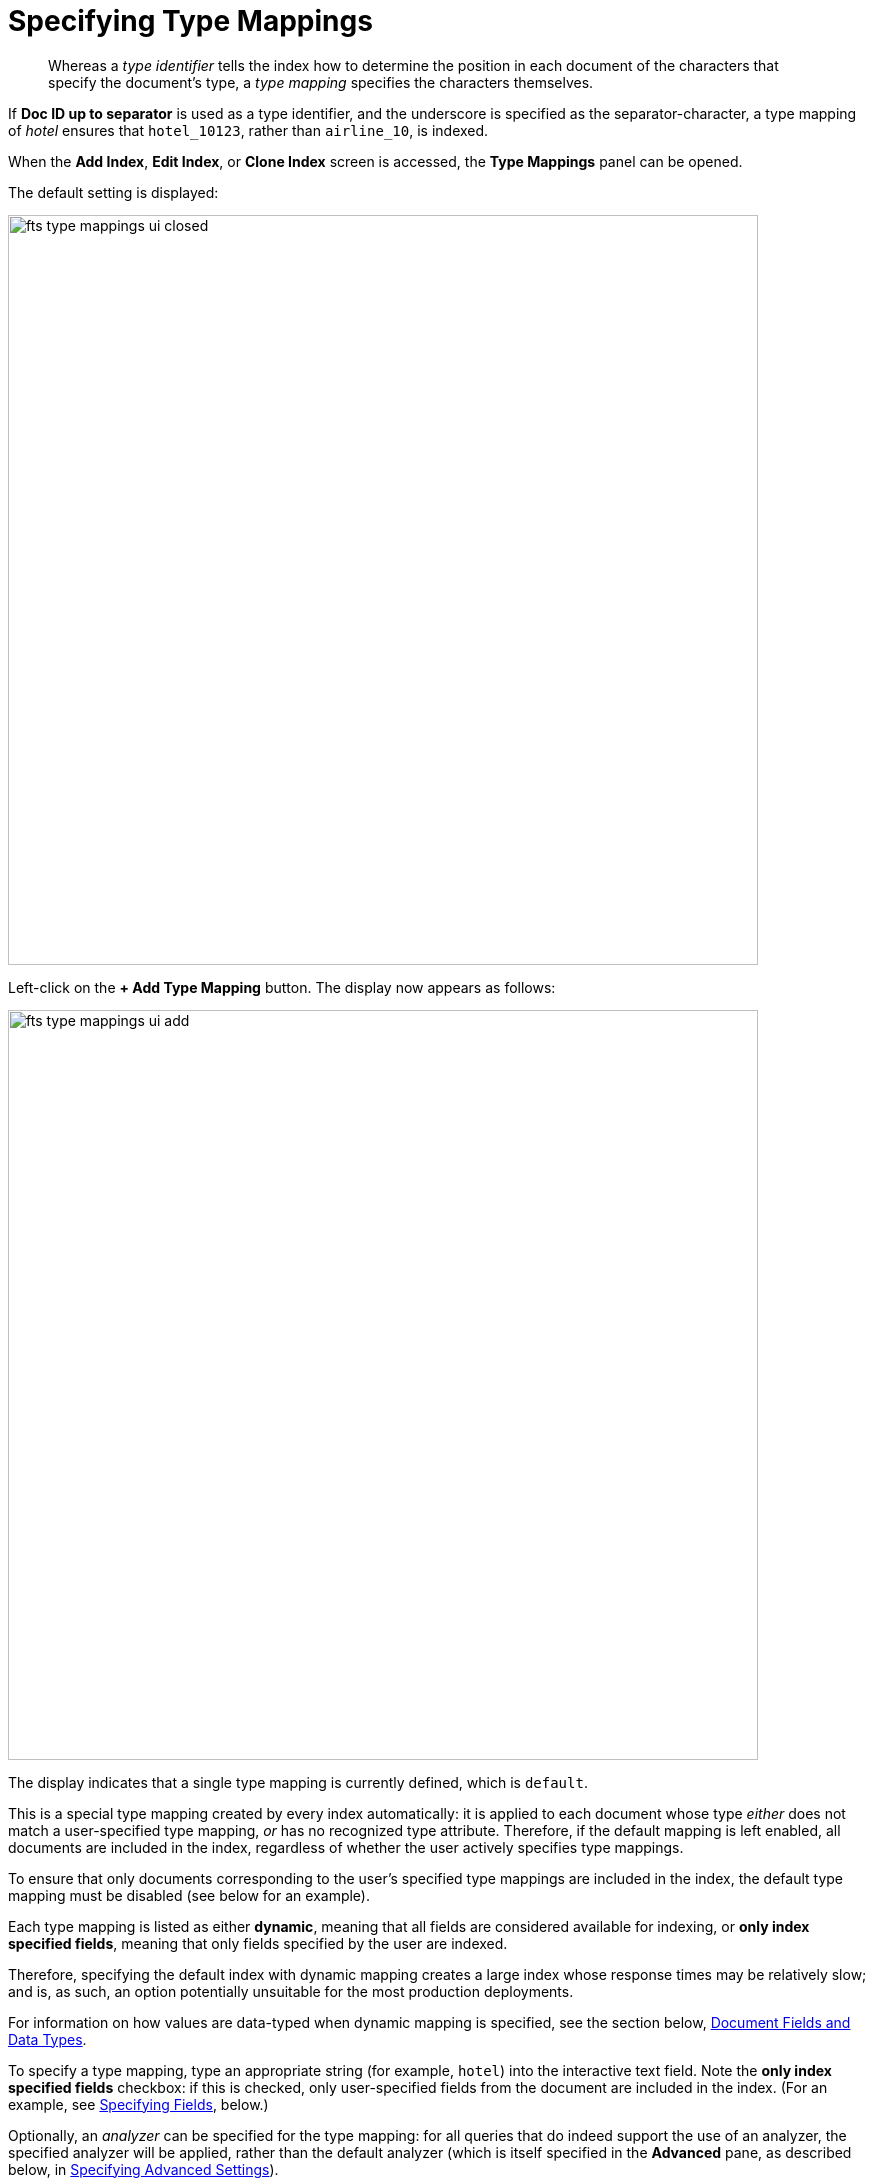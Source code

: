 [#specifying-type-mappings]
= Specifying Type Mappings

[abstract]
Whereas a _type identifier_ tells the index how to determine the position in each document of the characters that specify the document's type, a _type mapping_ specifies the characters themselves.

If *Doc ID up to separator* is used as a type identifier, and the underscore is specified as the separator-character, a type mapping of _hotel_ ensures that `hotel_10123`, rather than `airline_10`, is indexed.

When the [.ui]*Add Index*, [.ui]*Edit Index*, or [.ui]*Clone Index* screen is accessed, the [.ui]*Type Mappings* panel can be opened.

The default setting is displayed:

[#fts_type_mappings_ui_closed]
image::fts-type-mappings-ui-closed.png[,750,align=left]

Left-click on the *+ Add Type Mapping* button.
The display now appears as follows:

[#fts_type_mappings_ui_add]
image::fts-type-mappings-ui-add.png[,750,align=left]

The display indicates that a single type mapping is currently defined, which is `default`.

This is a special type mapping created by every index automatically: it is applied to each document whose type _either_ does not match a user-specified type mapping, _or_ has no recognized type attribute.
Therefore, if the default mapping is left enabled, all documents are included in the index, regardless of whether the user actively specifies type mappings.

To ensure that only documents corresponding to the user's specified type mappings are included in the index, the default type mapping must be disabled (see below for an example).

Each type mapping is listed as either *dynamic*, meaning that all fields are considered available for indexing, or *only index specified fields*, meaning that only fields specified by the user are indexed.

Therefore, specifying the default index with dynamic mapping creates a large index whose response times may be relatively slow; and is, as such, an option potentially unsuitable for the most production deployments.

For information on how values are data-typed when dynamic mapping is specified, see the section below, xref:#document-fields-and-data-types[Document Fields and Data Types].

To specify a type mapping, type an appropriate string (for example, `hotel`) into the interactive text field.
Note the [.ui]*only index specified fields* checkbox: if this is checked, only user-specified fields from the document are included in the index.
(For an example, see xref:fts-type-mapping-specifying-fields.adoc[Specifying Fields], below.)

Optionally, an _analyzer_ can be specified for the type mapping: for all queries that do indeed support the use of an analyzer, the specified analyzer will be applied, rather than the default analyzer (which is itself specified in the *Advanced* pane, as described below, in xref:fts-creating-index-specifying-advanced-settings.adoc[Specifying Advanced Settings]).

A list of available analyzers can be accessed and selected from, by means of the pull-down menu to the right of the interactive text-field:

[#fts_type_mappings_ui_analyzers_menu]
image::fts-type-mappings-ui-analyzers-menu.png[,600,align=left]

The default value, `inherit`, means that the type mapping inherits the default analyzer.
Note that custom analyzers can be created and stored for the index that is being defined using the [.ui]*Analyzers* panel, described below in xref:fts-analyzers.adoc#Creating-Analyzers[Creating Analyzers].
On creation, all custom analyzers are available for association with a type mapping, and so appear in the pull-down menu shown above.

Additional information on analyzers can also be found on the page xref:fts-analyzers.adoc#Understanding-Analyzers[Understanding Analyzers].

The [.ui]*Type Mappings* panel now appears as follows:

[#fts_type_mappings_ui_addition_both_checked]
image::fts-type-mappings-ui-addition-both-checked.png[,750,align=left]

Note that the checkbox to the left of each of the two specified type mappings, `hotel` and `default`, is checked.

Because `default` is checked, _all_ documents in the bucket (not merely those that correspond to the `hotel` type mapping) will be included in the index.
To ensure that only `hotel` documents are included, _uncheck_ the checkbox for `default`.
The panel now appears as follows:

[#fts_type_mappings_ui_addition_default_unchecked]
image::fts-type-mappings-ui-addition-default-unchecked.png[,750,align=left]

Note also that should you wish to ensure that all documents in the bucket are included in the index _except_ those that correspond to the `hotel` type mapping, _uncheck_ the checkbox for `hotel`, and _check_ the `default` checkbox:

[#fts_type_mappings_ui_addition_default_checked]
image::fts-type-mappings-ui-addition-default-checked.png[,750,align=left]

== Specifying Type Mapping for Collection

Type Mapping will allow you to search for documents from the selected scope, selected collections from the scope, and for a specific document type from the selected scope and collections.

For using non-default scope/collections, please refer: xref:fts-creating-index-from-UI.adoc#using-non-default-scope-collections[Using Non-Default Scope/Collections].

** Left click on the *+ Add Type Mapping* button. The display now appears as follows:

image::fts-type-mapping-for-collection.png[,750,align=left]

In the Type Mappings, you can add mapping of a *single collection* or *multiple collections*. To specify the collection, click the Collection drop-down list and select the required collection.

The *Collection* field displays the selected collection along with the selected scope. For example, inventory.airport or inventory.hotel.

** Click ok to add the collection to the index. Continue the same process to add other collections to the index.

NOTE: In Type Mappings, you can add multiple collections to the index. However, you can either select only one collection to create a single collection index or select multiple collections to create an index with multiple collections. 

The Type Mappings panel appears as follows:

== Type Mapping with Single Collection

With a single collection index, you can search documents only from a single collection specified in the Type Mappings.

image::fts-type-mappings-single-collection.png[,750,align=left]

== Type Mapping with Multiple Collections

With multiple collections index, you can search documents across multiple collections (within a single scope) specified in the Type Mappings.

image::fts-type-mappings-multiple-collections.png[,750,align=left]

== Type Mapping with Specific Document Type

With a specific document type, you can search documents of a specific type from a single collection or multiple collections. Every document in Couchbase includes the type field that represents the type of the document. For example, the type “airport” represents the documents related to airport information.

image:fts-type-mapping-with-specific-document-type.png[,750,align=left]

If you want to search for a specific document type from a single collection or multiple collections, you can manually specify the document type after the collection in the Collection field. For example, inventory.airline.airport or inventory.route.airport.

Now, when you search for the airport document type, the index will display all documents from a single collection or multiple collections where the type field is the airport.

image:fts-display-type-field.png[,750,align=left]

You can click the document link and verify the document type.

[#document-type-with-single-collections]
== Document Type with single collection

Every document in Couchbase includes the type field that represents the type of the document. For example, type “airport” represents the documents related to airport information.

If you want to search for a specific document type from a single collection, you can manually specify the document type after the collection in the Collection field.

For example, inventory.airline.airport or inventory.route.airport

image:fts-type-mapping-specific-document-type-single-collection.png[,750,align=left]

Now, when you search for the airport document type, the index will display all documents from a single collection where the type field is airport.

[#document-type-with-multiple-collections]
== Document Type with multiple collections

Every document in Couchbase includes the type field that represents the type of the document. For example, type “airport” represents the documents related to airport information.

If you want to search for a specific document type from the multiple collections, you can manually specify the document type after the collection in the Collection field.

For example, inventory.airline.airport or inventory.route.airport

image:fts-type-mapping-specific-document-type-multiple-collections.png[,750,align=left]

Now, when you search for the airport document type, the index will display all documents from the multiple collections where the type field is airport.

[#document-fields-and-data-types]
== Document-Fields and Data-Types

During index creation, for each document-field for which the data-type has not been explicitly specified (which is to say, *text*, *number*, *datetime*, *boolean*, *disabled*, or *geopoint*), the field-value is examined, and the best-possible determination made, as follows:

|===
| Type of JSON value | Indexed as\...

| Boolean
| Boolean

| Number
| Number

| String containing a date
| Date

| String (not containing a date)
| String
|===

NOTE: The indexer attempts to parse String date-values as dates, and indexes them as such if the operation succeeds. However, on query-execution, Full Text Search expects dates to be in the format specified by https://www.ietf.org/rfc/rfc3339.txt[RFC-3339^], which is a specific profile of ISO-8601. 

The String values such as `7` or `true` remains as Strings and did not index as numbers or Booleans respectively.

The number-type is modeled as a 64-bit floating-point value internally.

[#exclude-fields-from-dynamic-fts-index]
== Excluding child field/ child mapping from a dynamic FTS index 

If you want to index everything except a child field or a child mapping, you add that child mapping and child field and turn off the child mapping and the *Index* option, respectively.

Perform the following steps:

1. In the index, add a type mapping and set it to dynamic.
2. In the type mapping, add a child field.
3. For the fields, uncheck the *Index* option from its settings.
4. For the mapping, uncheck the corresponding dynamic type mapping check box to disable it.